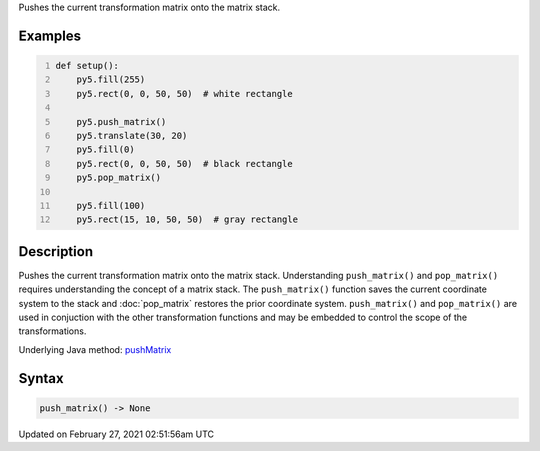 .. title: push_matrix()
.. slug: push_matrix
.. date: 2021-02-27 02:51:56 UTC+00:00
.. tags:
.. category:
.. link:
.. description: py5 push_matrix() documentation
.. type: text

Pushes the current transformation matrix onto the matrix stack.

Examples
========

.. raw:: html

    <div class="example-table">

.. raw:: html

    <div class="example-row"><div class="example-cell-image">

.. image:: /images/reference/Sketch_push_matrix_0.png
    :alt: example picture for push_matrix()

.. raw:: html

    </div><div class="example-cell-code">

.. code:: python
    :number-lines:

    def setup():
        py5.fill(255)
        py5.rect(0, 0, 50, 50)  # white rectangle
    
        py5.push_matrix()
        py5.translate(30, 20)
        py5.fill(0)
        py5.rect(0, 0, 50, 50)  # black rectangle
        py5.pop_matrix()
    
        py5.fill(100)
        py5.rect(15, 10, 50, 50)  # gray rectangle

.. raw:: html

    </div></div>

.. raw:: html

    </div>

Description
===========

Pushes the current transformation matrix onto the matrix stack. Understanding ``push_matrix()`` and ``pop_matrix()`` requires understanding the concept of a matrix stack. The ``push_matrix()`` function saves the current coordinate system to the stack and :doc:`pop_matrix` restores the prior coordinate system. ``push_matrix()`` and ``pop_matrix()`` are used in conjuction with the other transformation functions and may be embedded to control the scope of the transformations.

Underlying Java method: `pushMatrix <https://processing.org/reference/pushMatrix_.html>`_

Syntax
======

.. code:: python

    push_matrix() -> None

Updated on February 27, 2021 02:51:56am UTC

